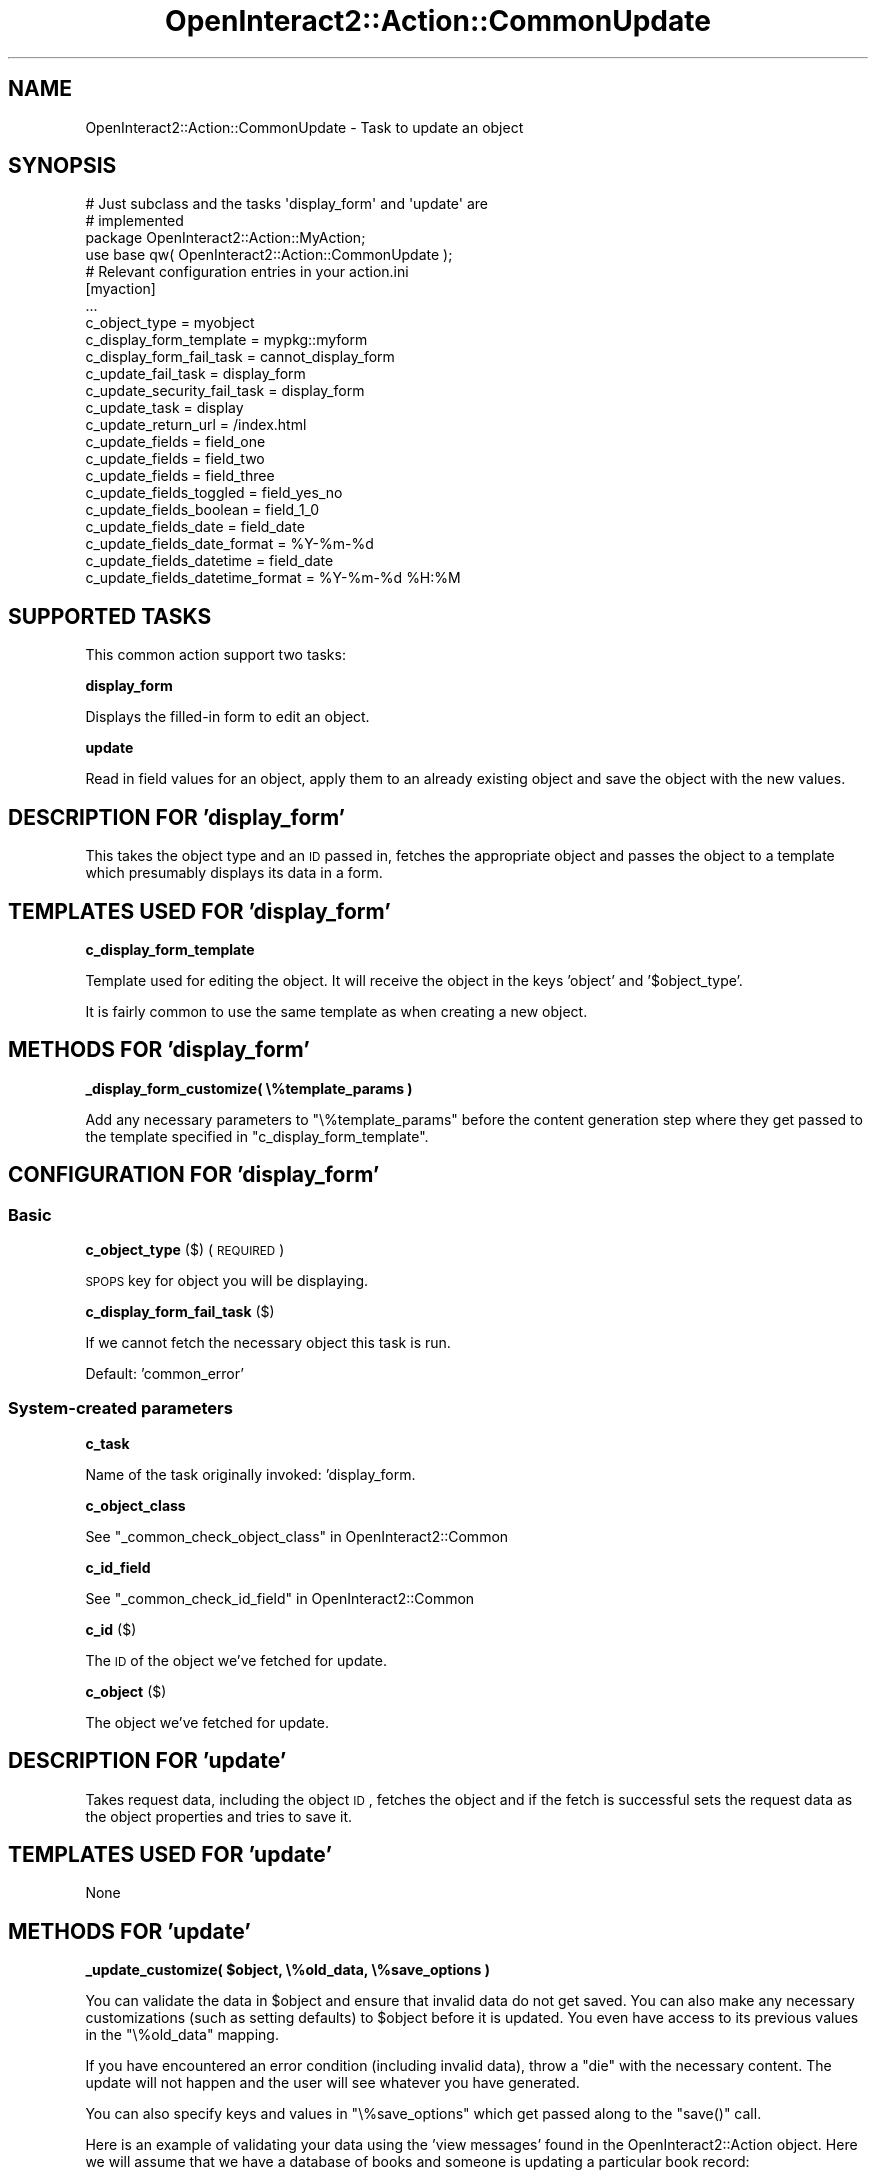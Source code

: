 .\" Automatically generated by Pod::Man 2.1801 (Pod::Simple 3.05)
.\"
.\" Standard preamble:
.\" ========================================================================
.de Sp \" Vertical space (when we can't use .PP)
.if t .sp .5v
.if n .sp
..
.de Vb \" Begin verbatim text
.ft CW
.nf
.ne \\$1
..
.de Ve \" End verbatim text
.ft R
.fi
..
.\" Set up some character translations and predefined strings.  \*(-- will
.\" give an unbreakable dash, \*(PI will give pi, \*(L" will give a left
.\" double quote, and \*(R" will give a right double quote.  \*(C+ will
.\" give a nicer C++.  Capital omega is used to do unbreakable dashes and
.\" therefore won't be available.  \*(C` and \*(C' expand to `' in nroff,
.\" nothing in troff, for use with C<>.
.tr \(*W-
.ds C+ C\v'-.1v'\h'-1p'\s-2+\h'-1p'+\s0\v'.1v'\h'-1p'
.ie n \{\
.    ds -- \(*W-
.    ds PI pi
.    if (\n(.H=4u)&(1m=24u) .ds -- \(*W\h'-12u'\(*W\h'-12u'-\" diablo 10 pitch
.    if (\n(.H=4u)&(1m=20u) .ds -- \(*W\h'-12u'\(*W\h'-8u'-\"  diablo 12 pitch
.    ds L" ""
.    ds R" ""
.    ds C` ""
.    ds C' ""
'br\}
.el\{\
.    ds -- \|\(em\|
.    ds PI \(*p
.    ds L" ``
.    ds R" ''
'br\}
.\"
.\" Escape single quotes in literal strings from groff's Unicode transform.
.ie \n(.g .ds Aq \(aq
.el       .ds Aq '
.\"
.\" If the F register is turned on, we'll generate index entries on stderr for
.\" titles (.TH), headers (.SH), subsections (.SS), items (.Ip), and index
.\" entries marked with X<> in POD.  Of course, you'll have to process the
.\" output yourself in some meaningful fashion.
.ie \nF \{\
.    de IX
.    tm Index:\\$1\t\\n%\t"\\$2"
..
.    nr % 0
.    rr F
.\}
.el \{\
.    de IX
..
.\}
.\"
.\" Accent mark definitions (@(#)ms.acc 1.5 88/02/08 SMI; from UCB 4.2).
.\" Fear.  Run.  Save yourself.  No user-serviceable parts.
.    \" fudge factors for nroff and troff
.if n \{\
.    ds #H 0
.    ds #V .8m
.    ds #F .3m
.    ds #[ \f1
.    ds #] \fP
.\}
.if t \{\
.    ds #H ((1u-(\\\\n(.fu%2u))*.13m)
.    ds #V .6m
.    ds #F 0
.    ds #[ \&
.    ds #] \&
.\}
.    \" simple accents for nroff and troff
.if n \{\
.    ds ' \&
.    ds ` \&
.    ds ^ \&
.    ds , \&
.    ds ~ ~
.    ds /
.\}
.if t \{\
.    ds ' \\k:\h'-(\\n(.wu*8/10-\*(#H)'\'\h"|\\n:u"
.    ds ` \\k:\h'-(\\n(.wu*8/10-\*(#H)'\`\h'|\\n:u'
.    ds ^ \\k:\h'-(\\n(.wu*10/11-\*(#H)'^\h'|\\n:u'
.    ds , \\k:\h'-(\\n(.wu*8/10)',\h'|\\n:u'
.    ds ~ \\k:\h'-(\\n(.wu-\*(#H-.1m)'~\h'|\\n:u'
.    ds / \\k:\h'-(\\n(.wu*8/10-\*(#H)'\z\(sl\h'|\\n:u'
.\}
.    \" troff and (daisy-wheel) nroff accents
.ds : \\k:\h'-(\\n(.wu*8/10-\*(#H+.1m+\*(#F)'\v'-\*(#V'\z.\h'.2m+\*(#F'.\h'|\\n:u'\v'\*(#V'
.ds 8 \h'\*(#H'\(*b\h'-\*(#H'
.ds o \\k:\h'-(\\n(.wu+\w'\(de'u-\*(#H)/2u'\v'-.3n'\*(#[\z\(de\v'.3n'\h'|\\n:u'\*(#]
.ds d- \h'\*(#H'\(pd\h'-\w'~'u'\v'-.25m'\f2\(hy\fP\v'.25m'\h'-\*(#H'
.ds D- D\\k:\h'-\w'D'u'\v'-.11m'\z\(hy\v'.11m'\h'|\\n:u'
.ds th \*(#[\v'.3m'\s+1I\s-1\v'-.3m'\h'-(\w'I'u*2/3)'\s-1o\s+1\*(#]
.ds Th \*(#[\s+2I\s-2\h'-\w'I'u*3/5'\v'-.3m'o\v'.3m'\*(#]
.ds ae a\h'-(\w'a'u*4/10)'e
.ds Ae A\h'-(\w'A'u*4/10)'E
.    \" corrections for vroff
.if v .ds ~ \\k:\h'-(\\n(.wu*9/10-\*(#H)'\s-2\u~\d\s+2\h'|\\n:u'
.if v .ds ^ \\k:\h'-(\\n(.wu*10/11-\*(#H)'\v'-.4m'^\v'.4m'\h'|\\n:u'
.    \" for low resolution devices (crt and lpr)
.if \n(.H>23 .if \n(.V>19 \
\{\
.    ds : e
.    ds 8 ss
.    ds o a
.    ds d- d\h'-1'\(ga
.    ds D- D\h'-1'\(hy
.    ds th \o'bp'
.    ds Th \o'LP'
.    ds ae ae
.    ds Ae AE
.\}
.rm #[ #] #H #V #F C
.\" ========================================================================
.\"
.IX Title "OpenInteract2::Action::CommonUpdate 3"
.TH OpenInteract2::Action::CommonUpdate 3 "2010-06-17" "perl v5.10.0" "User Contributed Perl Documentation"
.\" For nroff, turn off justification.  Always turn off hyphenation; it makes
.\" way too many mistakes in technical documents.
.if n .ad l
.nh
.SH "NAME"
OpenInteract2::Action::CommonUpdate \- Task to update an object
.SH "SYNOPSIS"
.IX Header "SYNOPSIS"
.Vb 2
\& # Just subclass and the tasks \*(Aqdisplay_form\*(Aq and \*(Aqupdate\*(Aq are
\& # implemented
\&  
\& package OpenInteract2::Action::MyAction;
\& 
\& use base qw( OpenInteract2::Action::CommonUpdate );
\& 
\& # Relevant configuration entries in your action.ini
\& 
\& [myaction]
\& ...
\& c_object_type                   = myobject
\& c_display_form_template         = mypkg::myform
\& c_display_form_fail_task        = cannot_display_form
\& c_update_fail_task              = display_form
\& c_update_security_fail_task     = display_form
\& c_update_task                   = display
\& c_update_return_url             = /index.html
\& c_update_fields                 = field_one
\& c_update_fields                 = field_two
\& c_update_fields                 = field_three
\& c_update_fields_toggled         = field_yes_no
\& c_update_fields_boolean         = field_1_0
\& c_update_fields_date            = field_date
\& c_update_fields_date_format     = %Y\-%m\-%d
\& c_update_fields_datetime        = field_date
\& c_update_fields_datetime_format = %Y\-%m\-%d %H:%M
.Ve
.SH "SUPPORTED TASKS"
.IX Header "SUPPORTED TASKS"
This common action support two tasks:
.PP
\&\fBdisplay_form\fR
.PP
Displays the filled-in form to edit an object.
.PP
\&\fBupdate\fR
.PP
Read in field values for an object, apply them to an already existing
object and save the object with the new values.
.SH "DESCRIPTION FOR 'display_form'"
.IX Header "DESCRIPTION FOR 'display_form'"
This takes the object type and an \s-1ID\s0 passed in, fetches the
appropriate object and passes the object to a template which
presumably displays its data in a form.
.SH "TEMPLATES USED FOR 'display_form'"
.IX Header "TEMPLATES USED FOR 'display_form'"
\&\fBc_display_form_template\fR
.PP
Template used for editing the object. It will receive the object in
the keys 'object' and '$object_type'.
.PP
It is fairly common to use the same template as when creating a new
object.
.SH "METHODS FOR 'display_form'"
.IX Header "METHODS FOR 'display_form'"
\&\fB_display_form_customize( \e%template_params )\fR
.PP
Add any necessary parameters to \f(CW\*(C`\e%template_params\*(C'\fR before the
content generation step where they get passed to the template
specified in \f(CW\*(C`c_display_form_template\*(C'\fR.
.SH "CONFIGURATION FOR 'display_form'"
.IX Header "CONFIGURATION FOR 'display_form'"
.SS "Basic"
.IX Subsection "Basic"
\&\fBc_object_type\fR ($) (\s-1REQUIRED\s0)
.PP
\&\s-1SPOPS\s0 key for object you will be displaying.
.PP
\&\fBc_display_form_fail_task\fR ($)
.PP
If we cannot fetch the necessary object this task is run.
.PP
Default: 'common_error'
.SS "System-created parameters"
.IX Subsection "System-created parameters"
\&\fBc_task\fR
.PP
Name of the task originally invoked: 'display_form.
.PP
\&\fBc_object_class\fR
.PP
See \*(L"_common_check_object_class\*(R" in OpenInteract2::Common
.PP
\&\fBc_id_field\fR
.PP
See \*(L"_common_check_id_field\*(R" in OpenInteract2::Common
.PP
\&\fBc_id\fR ($)
.PP
The \s-1ID\s0 of the object we've fetched for update.
.PP
\&\fBc_object\fR ($)
.PP
The object we've fetched for update.
.SH "DESCRIPTION FOR 'update'"
.IX Header "DESCRIPTION FOR 'update'"
Takes request data, including the object \s-1ID\s0, fetches the object and if
the fetch is successful sets the request data as the object properties
and tries to save it.
.SH "TEMPLATES USED FOR 'update'"
.IX Header "TEMPLATES USED FOR 'update'"
None
.SH "METHODS FOR 'update'"
.IX Header "METHODS FOR 'update'"
\&\fB_update_customize( \f(CB$object\fB, \e%old_data, \e%save_options )\fR
.PP
You can validate the data in \f(CW$object\fR and ensure that invalid data
do not get saved. You can also make any necessary customizations (such
as setting defaults) to \f(CW$object\fR before it is updated. You even have
access to its previous values in the \f(CW\*(C`\e%old_data\*(C'\fR mapping.
.PP
If you have encountered an error condition (including invalid data),
throw a \f(CW\*(C`die\*(C'\fR with the necessary content. The update will not happen
and the user will see whatever you have generated.
.PP
You can also specify keys and values in \f(CW\*(C`\e%save_options\*(C'\fR which get
passed along to the \f(CW\*(C`save()\*(C'\fR call.
.PP
Here is an example of validating your data using the 'view messages'
found in the OpenInteract2::Action
object. Here we will assume that we have a database of books and
someone is updating a particular book record:
.PP
.Vb 10
\& sub _update_customize {
\&     my ( $self, $book, $old_book, $save_options ) = @_;
\&     my $validation_errors = 0;
\&     unless ( $book\->{title} ) {
\&         $self\->add_view_message( title => \*(AqBook must have a title\*(Aq );
\&         $validation_errors++;
\&     }
\&     unless ( $book\->{author_last} ) {
\&         $self\->add_view_message( author_last => \*(AqBook author must have a last name\*(Aq );
\&         $validation_errors++;
\&     }
\&     if ( $validation_errors ) {
\&         die $self\->execute({ task => \*(Aqdisplay_form\*(Aq });
\&     }
\& }
.Ve
.PP
\&\fB_update_post_action( \f(CB$object\fB, \e%old_data )\fR
.PP
This method is called after the object has been successfully
updated. You can perform any action you like after this, but be
careful about modifying data in \f(CW$object\fR since what the user sees
and what's stored in you database may then differ. If you throw a
\&\f(CW\*(C`die\*(C'\fR its content will be displayed to the user rather than that from
the configured \f(CW\*(C`c_update_task\*(C'\fR.
.SH "OBSERVATIONS FIRED"
.IX Header "OBSERVATIONS FIRED"
The \f(CW\*(C`update()\*(C'\fR method fires two observations:
.PP
\&\fBpre update\fR \f(CW\*(C`( $action, \*(Aqpre update\*(Aq, $object, \e%old_data, \e%save_options )\*(C'\fR
.PP
This is fired just before the object is update, which means that the
\&\f(CW\*(C`_update_customize()\*(C'\fR method described above has already run.
.PP
This gets passed the object to be updated, a hashref of the data in
the old object, and the options being sent to the \f(CW\*(C`save()\*(C'\fR method:
.PP
.Vb 1
\& package My::Observer;
\& 
\& sub update {
\&     my ( $class, $action, $type, $object, $old_data, $save_opts ) = @_
\&     return unless ( $type eq \*(Aqpre update\*(Aq );
\&     ...
\& }
.Ve
.PP
\&\fBpost update\fR \f(CW\*(C`( $action, \*(Aqpost update\*(Aq, $object, \e%old_data )\*(C'\fR
.PP
This is fired after the object is updated as well as after the
\&\f(CW\*(C`_update_post_action()\*(C'\fR described above.
.PP
This gets passed the object to be updated and a hashref with the data
from the old object:
.PP
.Vb 1
\& package My::Observer;
\& 
\& sub update {
\&     my ( $class, $action, $type, $object, $old_data ) = @_;
\&     return unless ( $type eq \*(Aqpost update\*(Aq );
\&     ...
\& }
.Ve
.SH "CONFIGURATION FOR 'update'"
.IX Header "CONFIGURATION FOR 'update'"
.SS "Basic"
.IX Subsection "Basic"
\&\fBc_update_fail_task\fR ($)
.PP
Task to execute on failure.
.PP
Default: 'display_form'
.PP
\&\fBc_update_security_fail_task\fR ($)
.PP
Task to update on the specific failure of insufficient security. If
this is not defined we will just use \f(CW\*(C`c_update_fail_task\*(C'\fR.
.PP
\&\fBc_update_task\fR ($)
.PP
Task to execute when the update succeeds. You can get at the object
just updated in the \f(CW\*(C`c_object\*(C'\fR paramter:
.PP
.Vb 4
\& [book]
\& class = OpenInteract2::Action::Book
\& ...
\& c_update_task = display_modify_status
\& 
\& package OpenInteract2::Action::Book;
\& ...
\& sub display_modify_status {
\&     my ( $self ) = @_;
\&     my $book = $self\->param( \*(Aqc_object\*(Aq );
\&     my $output = \*(AqUpdated [% title %] properly\*(Aq;
\&     return $self\->generate_content(
\&                     { title => $book\->title },
\&                     { text => $output } );
\& }
.Ve
.PP
Default: 'display_form'
.PP
\&\fBc_update_return_url\fR
.PP
What I should set the 'return \s-1URL\s0' to. This is used for links like
\&'Login/Logout' where you perform an action and the system brings you
back to a particular location. You do not want to come back to the
\&'.../update/' \s-1URL\s0.
.PP
Note that this will be normalized to the deployment context at
runtime. So if you specify '/foo/bar/' and your application is
deployed under '/Deploy', the final \s-1URL\s0 will be '/Deploy/foo/bar/'.
.PP
Default: the \s-1URL\s0 formed by the default task for the current action.
.SS "Object fields to assign"
.IX Subsection "Object fields to assign"
\&\fBc_update_fields\fR ($ or \e@)
.PP
List the fields you just want assigned directly from the name. So if a
form variable is named 'first_name' and you list 'first_name' here we
will assign that value to the object property 'first_name'.
.PP
\&\fBc_update_fields_toggled\fR ($ or \e@)
.PP
List the fields you want assigned in a toggled fashion \*(-- if any value
is specified, we set it to 'yes'; otherwise we set it to 'no'. (See
\&\*(L"param_toggled\*(R" in OpenInteract2::Request.)
.PP
\&\fBc_update_fields_boolean\fR ($ or \e@)
.PP
List the fields you want assigned in a boolean fashion \*(-- if any value
is specified, we set it to '1'; otherwise we set it to '0'. (See
\&\*(L"param_boolean\*(R" in OpenInteract2::Request.) Use this instead of
\&\f(CW\*(C`c_update_fields_toggled\*(C'\fR when your field maps to a \s-1SQL\s0 \s-1BIT\s0 or
\&\s-1BOOLEAN\s0 datatype.
.PP
\&\fBc_update_fields_date\fR ($ or \e@)
.PP
List the date fields you want assigned. You can have the date read
from a single field, in which case you should also specify a
\&\f(CW\*(C`strptime\*(C'\fR format in \f(CW\*(C`c_update_fields_date_format\*(C'\fR, or multiple fields
as created by the \f(CW\*(C`date_select\*(C'\fR \s-1OI2\s0 control. (See
\&\*(L"param_date\*(R" in OpenInteract2::Request.)
.PP
\&\fBc_update_fields_datetime\fR ($ or \e@)
.PP
List the datetime fields you want assigned. These are just like date
fields except they also have a time component. You can have the date
and time read from a single field, in which case you should also
specify a \f(CW\*(C`strptime\*(C'\fR format in \f(CW\*(C`c_update_fields_date_format\*(C'\fR, or
multiple fields. (See \*(L"param_datetime\*(R" in OpenInteract2::Request.)
.PP
\&\fBc_update_fields_date_format\fR ($)
.PP
If you list one or more fields in \f(CW\*(C`c_update_fields_date\*(C'\fR and they are
pulled from a single field, you need to let \s-1OI2\s0 know how to parse the
date. Just specify a \f(CW\*(C`strptime\*(C'\fR format as specified in
DateTime::Format::Strptime.
.PP
\&\fBc_update_fields_datetime_format\fR ($)
.PP
If you list one or more fields in \f(CW\*(C`c_update_fields_datetime\*(C'\fR and they
are pulled from a single field, you need to let \s-1OI2\s0 know how to parse
the date and time. Just specify a \f(CW\*(C`strptime\*(C'\fR format as specified in
DateTime::Format::Strptime.
.SS "System-created parameters"
.IX Subsection "System-created parameters"
\&\fBc_task\fR
.PP
Name of the task originally invoked: 'update'.
.PP
\&\fBc_object_class\fR
.PP
See \*(L"_common_check_object_class\*(R" in OpenInteract2::Common
.PP
\&\fBc_id_field\fR
.PP
See \*(L"_common_check_id_field\*(R" in OpenInteract2::Common
.PP
\&\fBc_id\fR ($)
.PP
The \s-1ID\s0 of the object we are trying to update.
.PP
\&\fBc_object\fR ($)
.PP
If we are able to fetch an object to update this will be set. Whether
the update succeeds or fails the object should represent the state of
the object in the database.
.PP
\&\fBc_object_old_data\fR (\e%)
.PP
If the update is successful we set this to the hashref of data from
the previous record.
.SH "COPYRIGHT"
.IX Header "COPYRIGHT"
Copyright (c) 2003\-2005 Chris Winters. All rights reserved.
.SH "AUTHORS"
.IX Header "AUTHORS"
Chris Winters <chris@cwinters.com>
